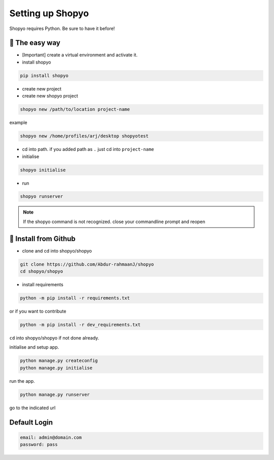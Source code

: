 Setting up Shopyo
=================

Shopyo requires Python. Be sure to have it before!

👟 The easy way
---------------

* [Important] create a virtual environment and activate it.
* install shopyo

.. code-block:: bash

    pip install shopyo

* create new project

* create new shopyo project

.. code-block:: bash

    shopyo new /path/to/location project-name

example

.. code-block:: bash

    shopyo new /home/profiles/arj/desktop shopyotest

* cd into path. if you added path as ``.`` just cd into ``project-name``

* initialise

.. code-block:: bash

    shopyo initialise

* run

.. code-block:: bash

    shopyo runserver

.. note ::

    If the shopyo command is not recognized. close your commandline prompt and reopen


🔧 Install from Github
----------------------

* clone and cd into shopyo/shopyo


.. code-block:: bash

    git clone https://github.com/Abdur-rahmaanJ/shopyo
    cd shopyo/shopyo

* install requirements

.. code-block:: bash

    python -m pip install -r requirements.txt


or if you want to contribute

.. code-block:: bash

    python -m pip install -r dev_requirements.txt


``cd`` into shopyo/shopyo if not done already.

initialise and setup app.

.. code-block:: bash

    python manage.py createconfig
    python manage.py initialise

run the app.

.. code-block:: bash

    python manage.py runserver

go to the indicated url


**Default Login**
-----------------------

.. code-block:: none

    email: admin@domain.com
    password: pass

